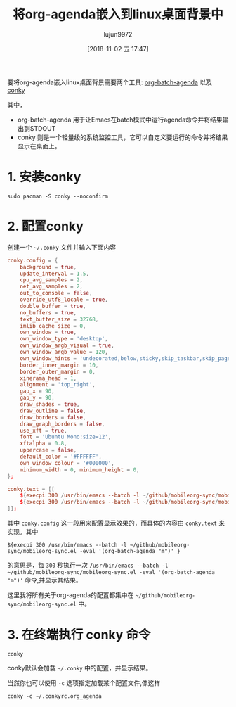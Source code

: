 #+TITLE: 将org-agenda嵌入到linux桌面背景中
#+AUTHOR: lujun9972
#+TAGS: Emacs之怒
#+DATE: [2018-11-02 五 17:47]
#+LANGUAGE:  zh-CN
#+OPTIONS:  H:6 num:nil toc:t \n:nil ::t |:t ^:nil -:nil f:t *:t <:nil

要将org-agenda嵌入linux桌面背景需要两个工具: [[ego-link:org-batch-agenda:%E8%AE%A9%E4%BD%A0%E5%9C%A8%E5%91%BD%E4%BB%A4%E8%A1%8C%E4%B8%AD%E8%BE%93%E5%87%BAorg-agenda.org][org-batch-agenda]] 以及 [[https://github.com/brndnmtthws/conky][conky]]

其中，

+ org-batch-agenda 用于让Emacs在batch模式中运行agenda命令并将结果输出到STDOUT
+ conky 则是一个轻量级的系统监控工具，它可以自定义要运行的命令并将结果显示在桌面上。

* 1. 安装conky
#+BEGIN_SRC shell
  sudo pacman -S conky --noconfirm
#+END_SRC

* 2. 配置conky
创建一个 =~/.conky= 文件并输入下面内容
#+BEGIN_SRC conf :tangle "~/.conkyrc"
  conky.config = {
      background = true,
      update_interval = 1.5,
      cpu_avg_samples = 2,
      net_avg_samples = 2,
      out_to_console = false,
      override_utf8_locale = true,
      double_buffer = true,
      no_buffers = true,
      text_buffer_size = 32768,
      imlib_cache_size = 0,
      own_window = true,
      own_window_type = 'desktop',
      own_window_argb_visual = true,
      own_window_argb_value = 120,
      own_window_hints = 'undecorated,below,sticky,skip_taskbar,skip_pager',
      border_inner_margin = 10,
      border_outer_margin = 0,
      xinerama_head = 1,
      alignment = 'top_right',
      gap_x = 90,
      gap_y = 90,
      draw_shades = true,
      draw_outline = false,
      draw_borders = false,
      draw_graph_borders = false,
      use_xft = true,
      font = 'Ubuntu Mono:size=12',
      xftalpha = 0.8,
      uppercase = false,
      default_color = '#FFFFFF',
      own_window_colour = '#000000',
      minimum_width = 0, minimum_height = 0,
  };

  conky.text = [[
      ${execpi 300 /usr/bin/emacs --batch -l ~/github/mobileorg-sync/mobileorg-sync.el -eval '(org-batch-agenda "m")' }
      ${execpi 300 /usr/bin/emacs --batch -l ~/github/mobileorg-sync/mobileorg-sync.el -eval '(org-batch-agenda "s")' }
  ]];
#+END_SRC

其中 =conky.config= 这一段用来配置显示效果的，而具体的内容由 =conky.text= 来实现。其中
#+BEGIN_EXAMPLE
      ${execpi 300 /usr/bin/emacs --batch -l ~/github/mobileorg-sync/mobileorg-sync.el -eval '(org-batch-agenda "m")' }
#+END_EXAMPLE

的意思是，每 =300= 秒执行一次 =/usr/bin/emacs --batch -l ~/github/mobileorg-sync/mobileorg-sync.el -eval '(org-batch-agenda "m")'= 命令,并显示其结果。

这里我将所有关于org-agenda的配置都集中在 =~/github/mobileorg-sync/mobileorg-sync.el= 中。

* 3. 在终端执行 conky 命令

#+BEGIN_SRC shell
  conky
#+END_SRC

conky默认会加载 =~/.conky= 中的配置，并显示结果。

[[file:./images/screenshot-16.png]]

当然你也可以使用 =-c= 选项指定加载某个配置文件,像这样
#+BEGIN_SRC shell
  conky -c ~/.conkyrc.org_agenda
#+END_SRC
